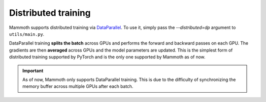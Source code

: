 .. _module-distributed-training:

Distributed training
====================

Mammoth supports distributed training via `DataParallel <https://pytorch.org/docs/stable/nn.html#dataparallel-layers-multi-gpu-distributed>`_. To use it, simply pass the `--distributed=dp` argument to ``utils/main.py``.

DataParallel training **splits the batch** across GPUs and performs the forward and backward passes on each GPU. The gradients are then **averaged** across GPUs and the model parameters are updated. This is the simplest form of distributed training supported by PyTorch and is the only one supported by Mammoth as of now.

.. important::
    As of now, Mammoth only supports DataParallel training. This is due to the difficulty of synchronizing the memory buffer across multiple GPUs after each batch.